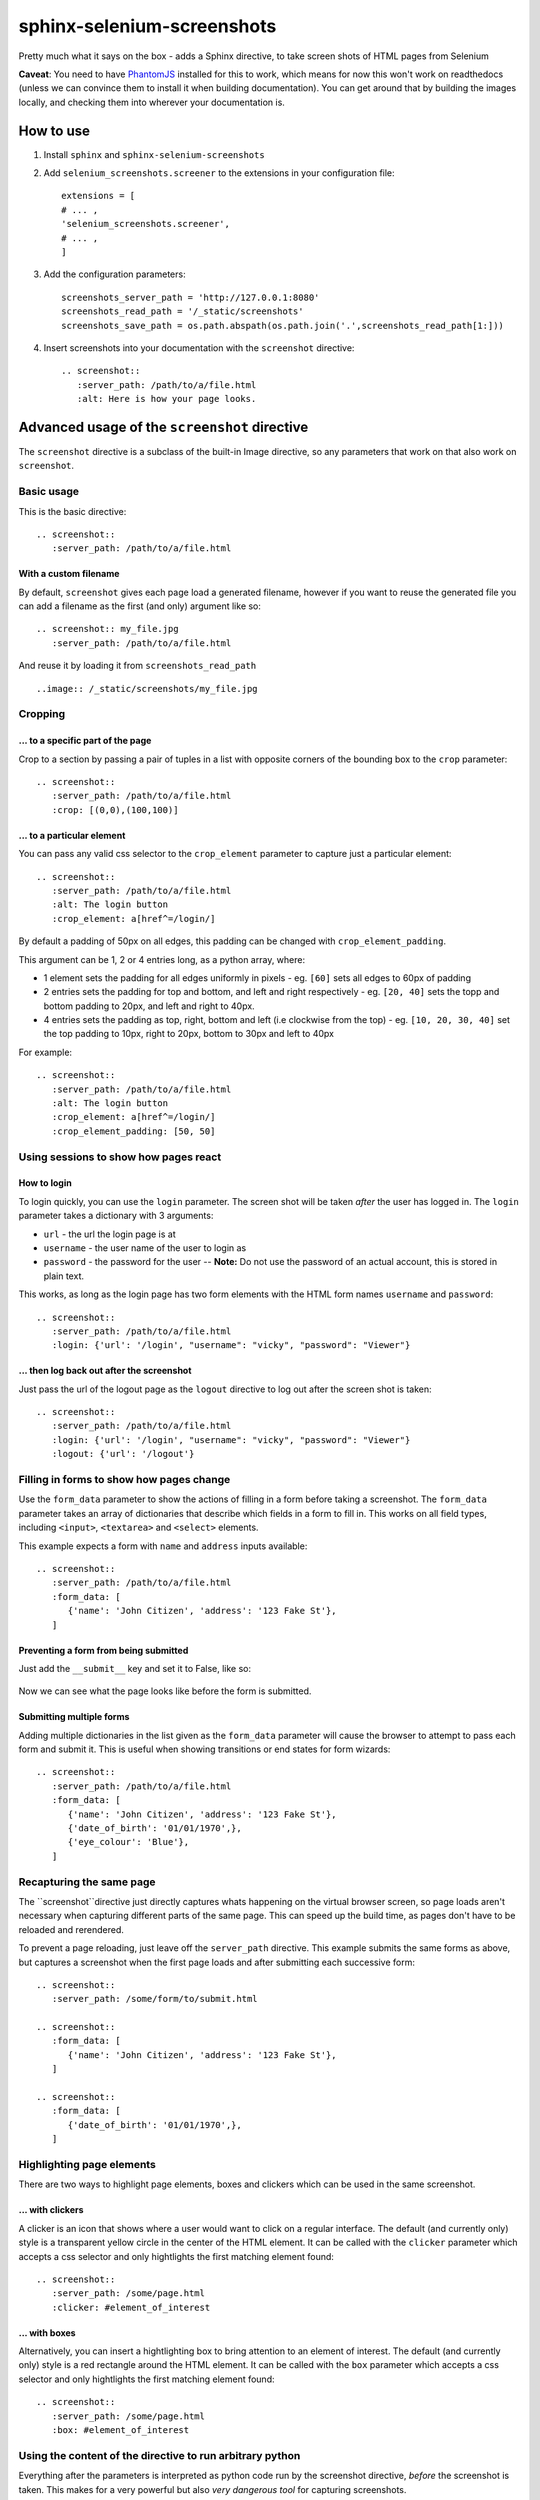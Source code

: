 sphinx-selenium-screenshots
===========================
Pretty much what it says on the box - adds a Sphinx directive, to take screen shots of HTML pages from Selenium

**Caveat**: You need to have `PhantomJS`_ installed for this to work, which means for now this won't work on 
readthedocs (unless we can convince them to install it when building documentation).
You can get around that by building the images locally, and checking them into wherever your documentation is.

.. _PhantomJS: http://phantomjs.org/

How to use
----------

1. Install ``sphinx`` and ``sphinx-selenium-screenshots``
2. Add ``selenium_screenshots.screener`` to the extensions in your configuration file::

      extensions = [
      # ... ,
      'selenium_screenshots.screener',
      # ... ,
      ]

3. Add the configuration parameters::

      screenshots_server_path = 'http://127.0.0.1:8080'
      screenshots_read_path = '/_static/screenshots'
      screenshots_save_path = os.path.abspath(os.path.join('.',screenshots_read_path[1:]))

4. Insert screenshots into your documentation with the ``screenshot`` directive::

      .. screenshot:: 
         :server_path: /path/to/a/file.html
         :alt: Here is how your page looks.

Advanced usage of the ``screenshot`` directive
----------------------------------------------

The ``screenshot`` directive is a subclass of the built-in Image directive, so any parameters that work on that
also work on ``screenshot``.

Basic usage
+++++++++++

This is the basic directive::

    .. screenshot::
       :server_path: /path/to/a/file.html

With a custom filename
......................

By default, ``screenshot`` gives each page load a generated filename, however if you want to
reuse the generated file you can add a filename as the first (and only) argument like so::

    .. screenshot:: my_file.jpg
       :server_path: /path/to/a/file.html

And reuse it by loading it from ``screenshots_read_path``  ::

    ..image:: /_static/screenshots/my_file.jpg

Cropping
++++++++

... to a specific part of the page
..................................

Crop to a section by passing a pair of tuples in a list with opposite corners of the bounding box to the ``crop`` parameter::

  .. screenshot::
     :server_path: /path/to/a/file.html
     :crop: [(0,0),(100,100)]

... to a particular element
...........................

You can pass any valid css selector to the ``crop_element`` parameter to capture just a particular element::

  .. screenshot::
     :server_path: /path/to/a/file.html
     :alt: The login button
     :crop_element: a[href^=/login/]

By default a padding of 50px on all edges, this padding can be changed with ``crop_element_padding``.

This argument can be 1, 2 or 4 entries long, as a python array, where:

* 1 element sets the padding for all edges uniformly in pixels - eg. ``[60]`` sets all edges to 60px of padding
* 2 entries sets the padding for top and bottom, and left and right respectively - eg. ``[20, 40]`` sets the topp and bottom padding to 20px, and left and right to 40px.
* 4 entries sets the padding as top, right, bottom and left (i.e clockwise from the top) - eg. ``[10, 20, 30, 40]`` set the top padding to 10px, right to 20px, bottom to 30px and left to 40px

For example::

  .. screenshot::
     :server_path: /path/to/a/file.html
     :alt: The login button
     :crop_element: a[href^=/login/]
     :crop_element_padding: [50, 50]


Using sessions to show how pages react
++++++++++++++++++++++++++++++++++++++

How to login
............

To login quickly, you can use the ``login`` parameter. The screen shot will be taken *after* the user has logged in.
The ``login`` parameter takes a dictionary with 3 arguments:

* ``url`` - the url the login page is at
* ``username`` - the user name of the user to login as
* ``password`` - the password for the user -- **Note:** Do not use the password of an actual account, this is stored in plain text.

This works, as long as the login page has two form elements with the HTML form names ``username`` and ``password``::

  .. screenshot::
     :server_path: /path/to/a/file.html
     :login: {'url': '/login', "username": "vicky", "password": "Viewer"}

... then log back out after the screenshot
..........................................

Just pass the url of the logout page as the ``logout`` directive to log out after the screen shot is taken::

  .. screenshot::
     :server_path: /path/to/a/file.html
     :login: {'url': '/login', "username": "vicky", "password": "Viewer"}
     :logout: {'url': '/logout'}

Filling in forms to show how pages change
+++++++++++++++++++++++++++++++++++++++++

Use the ``form_data`` parameter to show the actions of filling in a form before taking a screenshot.
The ``form_data`` parameter takes an array of dictionaries that describe which fields in a form to fill in.
This works on all field types, including ``<input>``, ``<textarea>`` and ``<select>`` elements.

This example expects a form with ``name`` and ``address`` inputs available::

  .. screenshot::
     :server_path: /path/to/a/file.html
     :form_data: [
        {'name': 'John Citizen', 'address': '123 Fake St'},
     ]

Preventing a form from being submitted
......................................

Just add the ``__submit__`` key and set it to False, like so:

  .. screenshot::
     :server_path: /path/to/a/file.html
     :form_data: [
        {'name': 'John Citizen', 'address': '123 Fake St', '__submit__': False},
     ]

Now we can see what the page looks like before the form is submitted.

Submitting multiple forms
.........................

Adding multiple dictionaries in the list given as the ``form_data`` parameter will cause the browser
to attempt to pass each form and submit it. This is useful when showing transitions or end states for form wizards::

  .. screenshot::
     :server_path: /path/to/a/file.html
     :form_data: [
        {'name': 'John Citizen', 'address': '123 Fake St'},
        {'date_of_birth': '01/01/1970',},
        {'eye_colour': 'Blue'},
     ]
     
     
Recapturing the same page
+++++++++++++++++++++++++

The ``screenshot``directive just directly captures whats happening on the virtual browser screen,
so page loads aren't necessary when capturing different parts of the same page. This can speed up
the build time, as pages don't have to be reloaded and rerendered.

To prevent a page reloading, just leave off the ``server_path`` directive. This example submits the same forms as
above, but captures a screenshot when the first page loads and after submitting each successive form::

  .. screenshot::
     :server_path: /some/form/to/submit.html

  .. screenshot::
     :form_data: [
        {'name': 'John Citizen', 'address': '123 Fake St'},
     ]

  .. screenshot::
     :form_data: [
        {'date_of_birth': '01/01/1970',},
     ]

Highlighting page elements
++++++++++++++++++++++++++

There are two ways to highlight page elements, boxes and clickers which can be used in the same screenshot.

... with clickers
.................

A clicker is an icon that shows where a user would want to click on a regular interface.
The default (and currently only) style is a transparent yellow circle in the center of the HTML element.
It can be called with the ``clicker`` parameter which accepts a css selector and only hightlights the first matching element found::

  .. screenshot::
     :server_path: /some/page.html
     :clicker: #element_of_interest

... with boxes
..............

Alternatively, you can insert a hightlighting box to bring attention to an element of interest.
The default (and currently only) style is a red rectangle around the HTML element.
It can be called with the ``box`` parameter which accepts a css selector and only hightlights the first matching element found::

  .. screenshot::
     :server_path: /some/page.html
     :box: #element_of_interest

Using the content of the directive to run arbitrary python
++++++++++++++++++++++++++++++++++++++++++++++++++++++++++

Everything after the parameters is interpreted as python code run by the screenshot directive, *before* the screenshot
is taken. This makes for a very powerful but also *very dangerous tool* for capturing screenshots.

Variables available in this scope are:

* ``browser`` the selenium browser at that point in time.

Delaying a screenshot while waiting for a page to load extra content
....................................................................

This is especially useful when there is additional javascript that is loaded that changes the user interface.
For example, CKEditor will update parts of the user interface after page load to insert its WYSIWYG editor.
An example of how to cause the delay is::

  .. screenshot:: 
     :server_path: /a/page/with/slow/javascript.html

     import time
     time.sleep(2)

Using selenium to click on an element to show a change in state
...............................................................

Do this by accessing the local browser element::

  .. screenshot::
     :server_path: /path/to/a/file.html

     browser.find_element_by_css_selector('a#some_button').click()


Gotchas
-------
All documents start with a fresh virtual browser, but tTo reduce running time, the selenium browser in the background
keeps sessions logged in (or out) when processing a document.
This can mean that if you need to access a page with an anonymous user, you need to make sure to ``logout`` in the previous screenshot.
